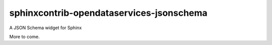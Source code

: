 sphinxcontrib-opendataservices-jsonschema
=========================================

A JSON Schema widget for Sphinx

More to come.

